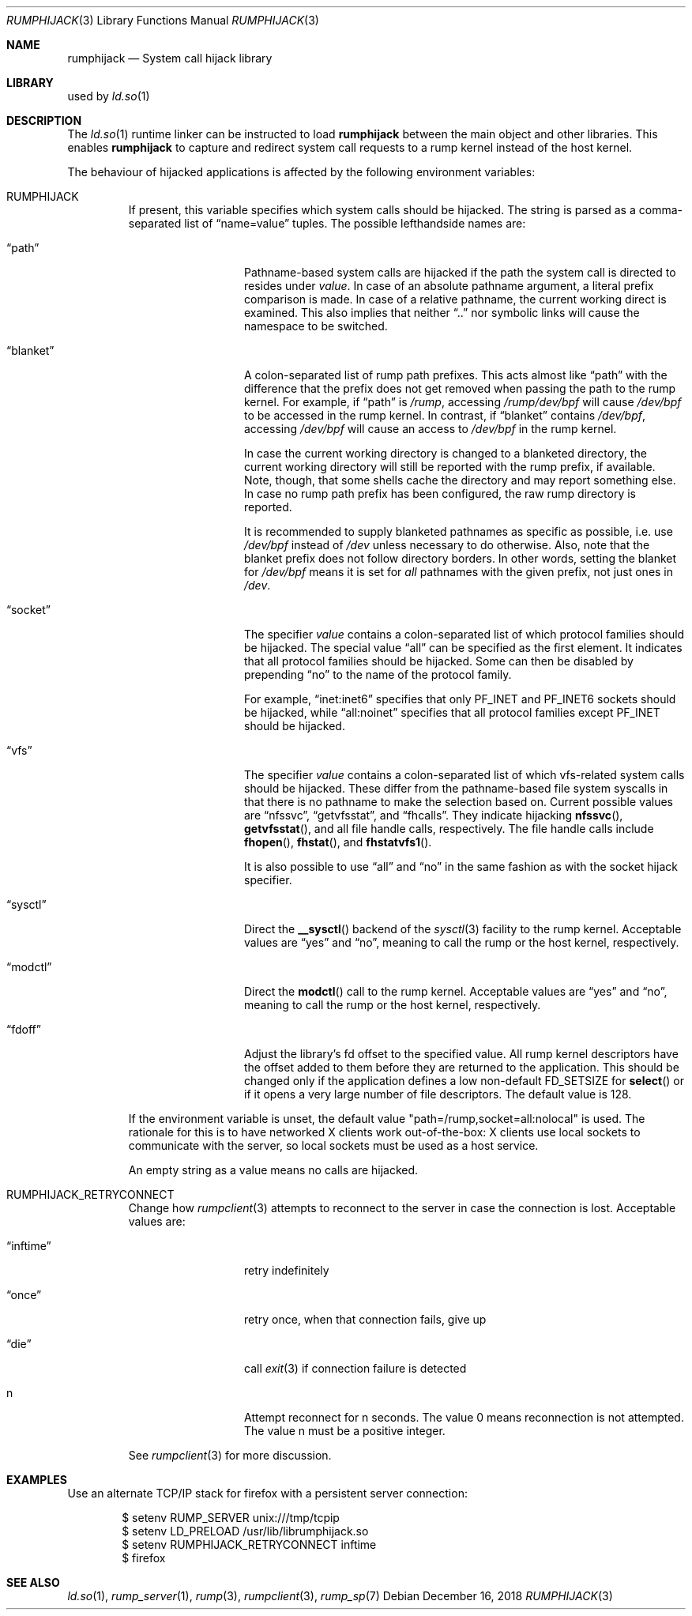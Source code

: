 .\"     $NetBSD: rumphijack.3,v 1.12.42.1 2018/12/26 14:01:28 pgoyette Exp $
.\"
.\" Copyright (c) 2011 Antti Kantee.  All rights reserved.
.\"
.\" Redistribution and use in source and binary forms, with or without
.\" modification, are permitted provided that the following conditions
.\" are met:
.\" 1. Redistributions of source code must retain the above copyright
.\"    notice, this list of conditions and the following disclaimer.
.\" 2. Redistributions in binary form must reproduce the above copyright
.\"    notice, this list of conditions and the following disclaimer in the
.\"    documentation and/or other materials provided with the distribution.
.\"
.\" THIS SOFTWARE IS PROVIDED BY THE AUTHOR AND CONTRIBUTORS ``AS IS'' AND
.\" ANY EXPRESS OR IMPLIED WARRANTIES, INCLUDING, BUT NOT LIMITED TO, THE
.\" IMPLIED WARRANTIES OF MERCHANTABILITY AND FITNESS FOR A PARTICULAR PURPOSE
.\" ARE DISCLAIMED.  IN NO EVENT SHALL THE AUTHOR OR CONTRIBUTORS BE LIABLE
.\" FOR ANY DIRECT, INDIRECT, INCIDENTAL, SPECIAL, EXEMPLARY, OR CONSEQUENTIAL
.\" DAMAGES (INCLUDING, BUT NOT LIMITED TO, PROCUREMENT OF SUBSTITUTE GOODS
.\" OR SERVICES; LOSS OF USE, DATA, OR PROFITS; OR BUSINESS INTERRUPTION)
.\" HOWEVER CAUSED AND ON ANY THEORY OF LIABILITY, WHETHER IN CONTRACT, STRICT
.\" LIABILITY, OR TORT (INCLUDING NEGLIGENCE OR OTHERWISE) ARISING IN ANY WAY
.\" OUT OF THE USE OF THIS SOFTWARE, EVEN IF ADVISED OF THE POSSIBILITY OF
.\" SUCH DAMAGE.
.\"
.Dd December 16, 2018
.Dt RUMPHIJACK 3
.Os
.Sh NAME
.Nm rumphijack
.Nd System call hijack library
.Sh LIBRARY
used by
.Xr ld.so 1
.Sh DESCRIPTION
The
.Xr ld.so 1
runtime linker can be instructed to load
.Nm
between the main object and other libraries.
This enables
.Nm
to capture and redirect system call requests to a rump kernel instead
of the host kernel.
.Pp
The behaviour of hijacked applications is affected by the following
environment variables:
.Bl -tag -width 12345
.It Ev RUMPHIJACK
If present, this variable specifies which system calls should be
hijacked.
The string is parsed as a comma-separated list of
.Dq name=value
tuples.
The possible lefthandside names are:
.Bl -tag -width xxblanketxx
.It Dq path
Pathname-based system calls are hijacked if the path the system
call is directed to resides under
.Ar value .
In case of an absolute pathname argument, a literal prefix comparison is made.
In case of a relative pathname, the current working direct is
examined.
This also implies that neither
.Dq ..
nor symbolic links will cause the namespace to be switched.
.It Dq blanket
A colon-separated list of rump path prefixes.
This acts almost like
.Dq path
with the difference that the prefix does not get removed when
passing the path to the rump kernel.
For example, if
.Dq path
is
.Pa /rump ,
accessing
.Pa /rump/dev/bpf
will cause
.Pa /dev/bpf
to be accessed in the rump kernel.
In contrast, if
.Dq blanket
contains
.Pa /dev/bpf ,
accessing
.Pa /dev/bpf
will cause an access to
.Pa /dev/bpf
in the rump kernel.
.Pp
In case the current working directory is changed to a blanketed
directory, the current working directory will still be reported
with the rump prefix, if available.
Note, though, that some shells cache the directory and may report
something else.
In case no rump path prefix has been configured, the raw rump
directory is reported.
.Pp
It is recommended to supply blanketed pathnames as specific as
possible, i.e. use
.Pa /dev/bpf
instead of
.Pa /dev
unless necessary to do otherwise.
Also, note that the blanket prefix does not follow directory borders.
In other words, setting the blanket for
.Pa /dev/bpf
means it is set for
.Em all
pathnames with the given prefix, not just ones in
.Pa /dev .
.It Dq socket
The specifier
.Ar value
contains a colon-separated list of which protocol families should
be hijacked.
The special value
.Dq all
can be specified as the first element.
It indicates that all protocol families should be hijacked.
Some can then be disabled by prepending
.Dq no
to the name of the protocol family.
.Pp
For example,
.Dq inet:inet6
specifies that only
.Dv PF_INET
and
.Dv PF_INET6
sockets should be hijacked,
while
.Dq all:noinet
specifies that all protocol families except
.Dv PF_INET
should be hijacked.
.It Dq vfs
The specifier
.Ar value
contains a colon-separated list of which vfs-related system calls
should be hijacked.
These differ from the pathname-based file system syscalls in that
there is no pathname to make the selection based on.
Current possible values are
.Dq nfssvc ,
.Dq getvfsstat ,
and
.Dq fhcalls .
They indicate hijacking
.Fn nfssvc ,
.Fn getvfsstat ,
and all file handle calls, respectively.
The file handle calls include
.Fn fhopen ,
.Fn fhstat ,
and
.Fn fhstatvfs1 .
.Pp
It is also possible to use
.Dq all
and
.Dq no
in the same fashion as with the socket hijack specifier.
.It Dq sysctl
Direct the
.Fn __sysctl
backend of the
.Xr sysctl 3
facility to the rump kernel.
Acceptable values are
.Dq yes
and
.Dq no ,
meaning to call the rump or the host kernel, respectively.
.It Dq modctl
Direct the
.Fn modctl
call to the rump kernel.
Acceptable values are
.Dq yes
and
.Dq no ,
meaning to call the rump or the host kernel, respectively.
.It Dq fdoff
Adjust the library's fd offset to the specified value.
All rump kernel descriptors have the offset added to them
before they are returned to the application.
This should be changed only if the application defines a low non-default
.Dv FD_SETSIZE
for
.Fn select
or if it opens a very large number of file descriptors.
The default value is 128.
.El
.Pp
If the environment variable is unset, the default value
.Qq path=/rump,socket=all:nolocal
is used.
The rationale for this is to have networked X clients work
out-of-the-box: X clients use local sockets to communicate with
the server, so local sockets must be used as a host service.
.Pp
An empty string as a value means no calls are hijacked.
.It Ev RUMPHIJACK_RETRYCONNECT
Change how
.Xr rumpclient 3
attempts to reconnect to the server in case the connection is lost.
Acceptable values are:
.Bl -tag -width xxinftimexx
.It Dq inftime
retry indefinitely
.It Dq once
retry once, when that connection fails, give up
.It Dq die
call
.Xr exit 3
if connection failure is detected
.It n
Attempt reconnect for n seconds.
The value 0 means reconnection is not attempted.
The value n must be a positive integer.
.El
.Pp
See
.Xr rumpclient 3
for more discussion.
.El
.Sh EXAMPLES
Use an alternate TCP/IP stack for firefox with a persistent server
connection:
.Bd -literal -offset indent
$ setenv RUMP_SERVER unix:///tmp/tcpip
$ setenv LD_PRELOAD /usr/lib/librumphijack.so
$ setenv RUMPHIJACK_RETRYCONNECT inftime
$ firefox
.Ed
.Sh SEE ALSO
.Xr ld.so 1 ,
.Xr rump_server 1 ,
.Xr rump 3 ,
.Xr rumpclient 3 ,
.Xr rump_sp 7
